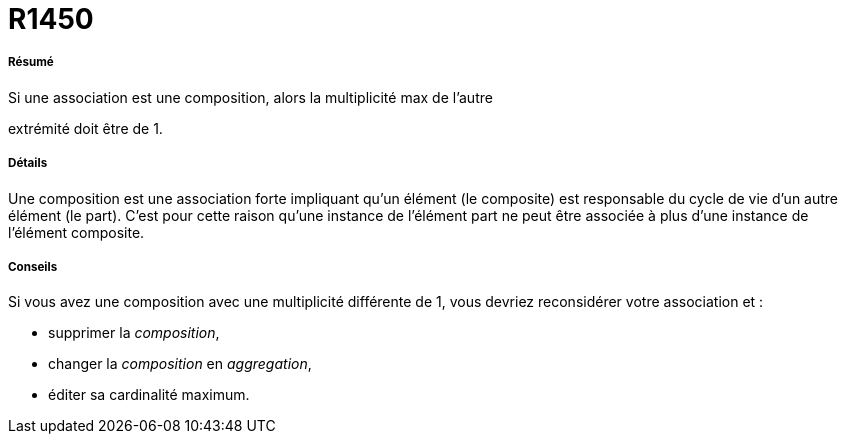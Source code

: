 // Disable all captions for figures.
:!figure-caption:
// Path to the stylesheet files
:stylesdir: .

[[R1450]]

[[r1450]]
= R1450

[[Résumé]]

[[résumé]]
===== Résumé

Si une association est une composition, alors la multiplicité max de l'autre

extrémité doit être de 1.

[[Détails]]

[[détails]]
===== Détails

Une composition est une association forte impliquant qu'un élément (le composite) est responsable du cycle de vie d'un autre élément (le part). C'est pour cette raison qu'une instance de l'élément part ne peut être associée à plus d'une instance de l'élément composite.

[[Conseils]]

[[conseils]]
===== Conseils

Si vous avez une composition avec une multiplicité différente de 1, vous devriez reconsidérer votre association et :

* supprimer la _composition_,
* changer la _composition_ en _aggregation_,
* éditer sa cardinalité maximum.


